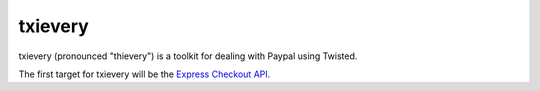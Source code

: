==========
 txievery
==========

txievery (pronounced "thievery") is a toolkit for dealing with Paypal using Twisted.

The first target for txievery will be the `Express Checkout API`_.

.. _`Express Checkout API`: https://www.x.com/community/ppx/ec